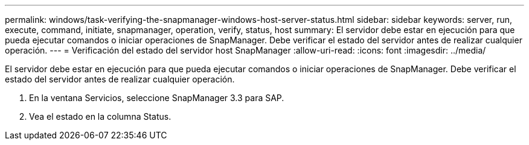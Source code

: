 ---
permalink: windows/task-verifying-the-snapmanager-windows-host-server-status.html 
sidebar: sidebar 
keywords: server, run, execute, command, initiate, snapmanager, operation, verify, status, host 
summary: El servidor debe estar en ejecución para que pueda ejecutar comandos o iniciar operaciones de SnapManager. Debe verificar el estado del servidor antes de realizar cualquier operación. 
---
= Verificación del estado del servidor host SnapManager
:allow-uri-read: 
:icons: font
:imagesdir: ../media/


[role="lead"]
El servidor debe estar en ejecución para que pueda ejecutar comandos o iniciar operaciones de SnapManager. Debe verificar el estado del servidor antes de realizar cualquier operación.

. En la ventana Servicios, seleccione SnapManager 3.3 para SAP.
. Vea el estado en la columna Status.


